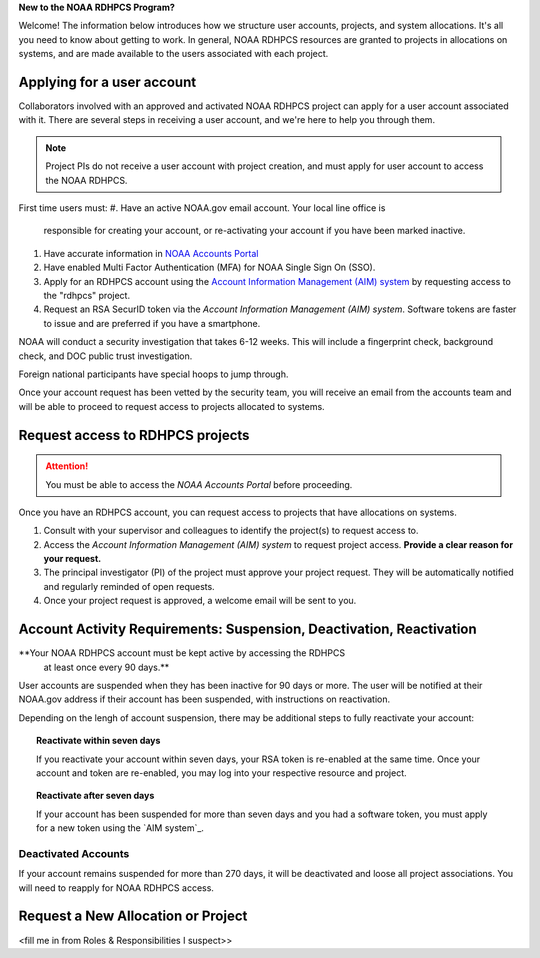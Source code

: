 
**New to the NOAA RDHPCS Program?**

Welcome!  The information below introduces how we structure user
accounts, projects, and system allocations. It's all you need to know
about getting to work. In general, NOAA RDHPCS resources are granted
to projects in allocations on systems, and are made available to the
users associated with each project.

Applying for a user account
===========================

Collaborators involved with an approved and activated NOAA RDHPCS
project can apply for a user account associated with it. There are
several steps in receiving a user account, and we're here to help you
through them.

.. note::
    Project PIs do not receive a user account with project creation,
    and must apply for user account to access the NOAA RDHPCS.

First time users must:
#. Have an active NOAA.gov email account.  Your local line office is
  responsible for creating your account, or re-activating your account
  if you have been marked inactive.
#. Have accurate information in `NOAA Accounts Portal <https://accounts.noaa.gov>`__
#. Have enabled Multi Factor Authentication (MFA) for NOAA Single Sign On (SSO).
#. Apply for an RDHPCS account using the `Account
   Information Management (AIM) system <https://aim.rdhpcs.noaa.gov>`__
   by requesting access to the "rdhpcs" project.
#. Request an RSA SecurID token via the `Account Information
   Management (AIM) system`.  Software tokens are faster to issue and
   are preferred if you have a smartphone.
   
NOAA will conduct a security investigation that takes 6-12 weeks.
This will include a fingerprint check, background check, and DOC
public trust investigation.

Foreign national participants have special hoops to jump through.

Once your account request has been vetted by the security team, you
will receive an email from the accounts team and will be able to
proceed to request access to projects allocated to systems.

Request access to RDHPCS projects
=================================

.. attention::
   You must be able to access the `NOAA Accounts Portal` before
   proceeding.

Once you have an RDHPCS account, you can request access to projects
that have allocations on systems.

#. Consult with your supervisor and colleagues to identify the
   project(s) to request access to.
#. Access the `Account Information Management (AIM) system` to request
   project access.  **Provide a clear reason for your request.**
#. The principal investigator (PI) of the project must approve your
   project request.  They will be automatically notified and regularly
   reminded of open requests.
#. Once your project request is approved, a welcome email will be sent
   to you.

Account Activity Requirements: Suspension, Deactivation, Reactivation
=====================================================================

**Your NOAA RDHPCS account must be kept active by accessing the RDHPCS
 at least once every 90 days.**

User accounts are suspended when they has been inactive for 90 days or
more. The user will be notified at their NOAA.gov address if their
account has been suspended, with instructions on reactivation.

Depending on the lengh of account suspension, there may be additional
steps to fully reactivate your account:

.. topic:: Reactivate within seven days

   If you reactivate your account within seven days, your RSA token is
   re-enabled at the same time. Once your account and token are
   re-enabled, you may log into your respective resource and project.

.. topic:: Reactivate after seven days

   If your account has been suspended for more than seven days and you
   had a software token, you must apply for a new token using the `AIM
   system`_.

Deactivated Accounts
--------------------

If your account remains suspended for more than 270 days, it will be
deactivated and loose all project associations.  You will need to
reapply for NOAA RDHPCS access.

Request a New Allocation or Project
===================================
<fill me in from Roles & Responsibilities I suspect>>

